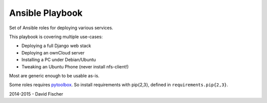 ================
Ansible Playbook
================

Set of Ansible roles for deploying various services.

This playbook is covering multiple use-cases:

* Deploying a full Django web stack
* Deploying an ownCloud server
* Installing a PC under Debian/Ubuntu
* Tweaking an Ubuntu Phone (never install nfs-client!)

Most are generic enough to be usable as-is.

Some roles requires `pytoolbox <https://github.com/davidfischer-ch/pytoolbox>`_.
So install requirements with pip{2,3}, defined in ``requirements.pip{2,3}``.

2014-2015 - David Fischer

